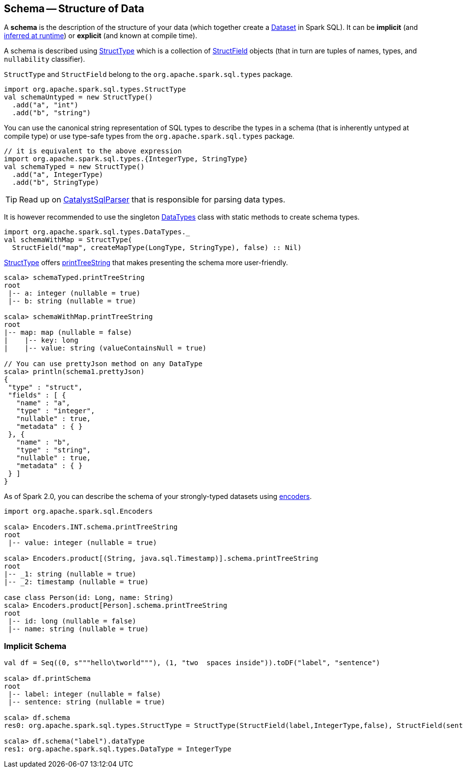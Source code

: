 == Schema -- Structure of Data

A *schema* is the description of the structure of your data (which together create a link:spark-sql-Dataset.adoc[Dataset] in Spark SQL). It can be *implicit* (and <<implicit-schema, inferred at runtime>>) or *explicit* (and known at compile time).

A schema is described using link:spark-sql-StructType.adoc[StructType] which is a collection of link:spark-sql-StructField.adoc[StructField] objects (that in turn are tuples of names, types, and `nullability` classifier).

`StructType` and `StructField` belong to the `org.apache.spark.sql.types` package.

[source, scala]
----
import org.apache.spark.sql.types.StructType
val schemaUntyped = new StructType()
  .add("a", "int")
  .add("b", "string")
----

You can use the canonical string representation of SQL types to describe the types in a schema (that is inherently untyped at compile type) or use type-safe types from the `org.apache.spark.sql.types` package.

[source, scala]
----
// it is equivalent to the above expression
import org.apache.spark.sql.types.{IntegerType, StringType}
val schemaTyped = new StructType()
  .add("a", IntegerType)
  .add("b", StringType)
----

TIP: Read up on link:spark-sql-CatalystSqlParser.adoc[CatalystSqlParser] that is responsible for parsing data types.

It is however recommended to use the singleton link:spark-sql-DataType.adoc#DataTypes[DataTypes] class with static methods to create schema types.

[source, scala]
----
import org.apache.spark.sql.types.DataTypes._
val schemaWithMap = StructType(
  StructField("map", createMapType(LongType, StringType), false) :: Nil)
----

link:spark-sql-StructType.adoc[StructType] offers <<printTreeString, printTreeString>> that makes presenting the schema more user-friendly.

[source, scala]
----
scala> schemaTyped.printTreeString
root
 |-- a: integer (nullable = true)
 |-- b: string (nullable = true)

scala> schemaWithMap.printTreeString
root
|-- map: map (nullable = false)
|    |-- key: long
|    |-- value: string (valueContainsNull = true)

// You can use prettyJson method on any DataType
scala> println(schema1.prettyJson)
{
 "type" : "struct",
 "fields" : [ {
   "name" : "a",
   "type" : "integer",
   "nullable" : true,
   "metadata" : { }
 }, {
   "name" : "b",
   "type" : "string",
   "nullable" : true,
   "metadata" : { }
 } ]
}
----

As of Spark 2.0, you can describe the schema of your strongly-typed datasets using link:spark-sql-Encoder.adoc[encoders].

[source, scala]
----
import org.apache.spark.sql.Encoders

scala> Encoders.INT.schema.printTreeString
root
 |-- value: integer (nullable = true)

scala> Encoders.product[(String, java.sql.Timestamp)].schema.printTreeString
root
|-- _1: string (nullable = true)
|-- _2: timestamp (nullable = true)

case class Person(id: Long, name: String)
scala> Encoders.product[Person].schema.printTreeString
root
 |-- id: long (nullable = false)
 |-- name: string (nullable = true)
----

=== [[implicit-schema]] Implicit Schema

[source, scala]
----
val df = Seq((0, s"""hello\tworld"""), (1, "two  spaces inside")).toDF("label", "sentence")

scala> df.printSchema
root
 |-- label: integer (nullable = false)
 |-- sentence: string (nullable = true)

scala> df.schema
res0: org.apache.spark.sql.types.StructType = StructType(StructField(label,IntegerType,false), StructField(sentence,StringType,true))

scala> df.schema("label").dataType
res1: org.apache.spark.sql.types.DataType = IntegerType
----
